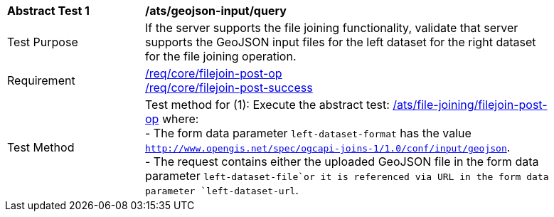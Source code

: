 [[ats_geojson-input-query]]
[width="90%",cols="2,6a"]
|===
^|*Abstract Test {counter:ats-id}* |*/ats/geojson-input/query*
^|Test Purpose | If the server supports the file joining functionality, validate that server supports the GeoJSON input files for the left dataset for the right dataset for the file joining operation.
^|Requirement |
<<req_core_filejoin-post-op,/req/core/filejoin-post-op>> +
<<req_core_filejoin-post-success, /req/core/filejoin-post-success>>
^|Test Method | 
Test method for (1): Execute the abstract test: <<ats_file_joining_filejoin-post-op, /ats/file-joining/filejoin-post-op>> where: +
- The form data parameter `left-dataset-format` has the value `http://www.opengis.net/spec/ogcapi-joins-1/1.0/conf/input/geojson`. +
- The request contains either the uploaded GeoJSON file in the form data parameter `left-dataset-file`or it is referenced via URL in the form data parameter `left-dataset-url`. +
|===